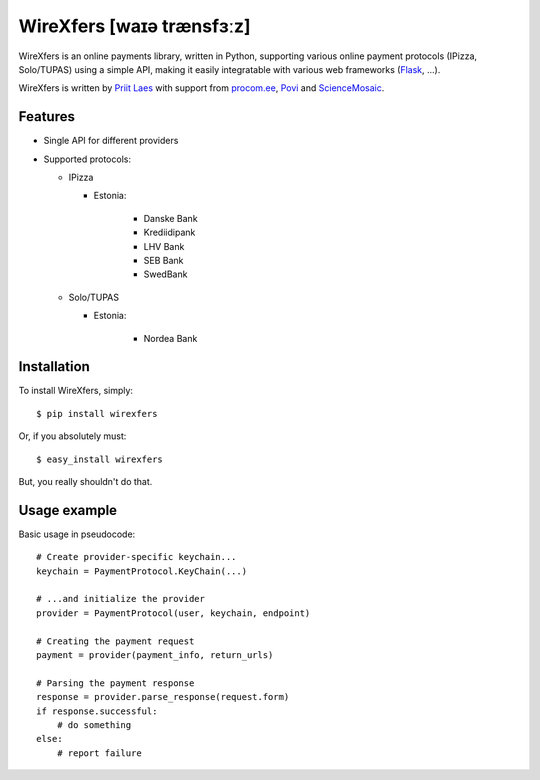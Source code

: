 WireXfers [waɪə trænsfɜːz]
==========================

.. image:: https://raw.github.com/plaes/wirexfers/master/docs/_static/wiretransfers-logo.png

WireXfers is an online payments library, written in Python, supporting
various online payment protocols (IPizza, Solo/TUPAS) using a simple API,
making it easily integratable with various web frameworks (Flask_, ...).

.. _Flask: https://github.com/plaes/wirexfers-flask-demo

WireXfers is written by `Priit Laes`_ with support from procom.ee_, Povi_ and
ScienceMosaic_.

.. _Priit Laes: http://plaes.org
.. _procom.ee: http://procom.ee
.. _Povi: http://povi.ee
.. _ScienceMosaic: http://teadusmosaiik.ee

Features
--------

- Single API for different providers
- Supported protocols:

  * IPizza

    * Estonia:

        * Danske Bank
        * Krediidipank
        * LHV Bank
        * SEB Bank
        * SwedBank

  * Solo/TUPAS

    * Estonia:

        * Nordea Bank

Installation
------------

To install WireXfers, simply: ::

    $ pip install wirexfers

Or, if you absolutely must: ::

    $ easy_install wirexfers

But, you really shouldn't do that.

Usage example
-------------

Basic usage in pseudocode: ::

    # Create provider-specific keychain...
    keychain = PaymentProtocol.KeyChain(...)

    # ...and initialize the provider
    provider = PaymentProtocol(user, keychain, endpoint)

    # Creating the payment request
    payment = provider(payment_info, return_urls)

    # Parsing the payment response
    response = provider.parse_response(request.form)
    if response.successful:
        # do something
    else:
        # report failure
